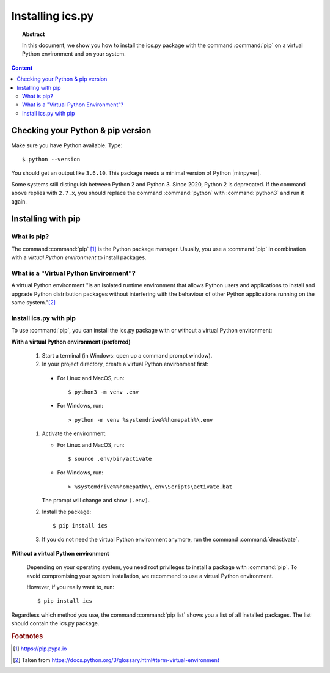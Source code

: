 Installing ics.py
=================

.. meta::
   :keywords: install ics.py
   :keywords: pip
   :keywords: macos
   :keywords: linux
   :keywords: windows

.. topic:: Abstract

   In this document, we show you how to install the ics.py package with
   the command :command:`pip` on a virtual Python environment and on
   your system.

.. contents::  Content
   :local:


.. _sec.install.check-python-and-pip:

Checking your Python & pip version
----------------------------------

Make sure you have Python available. Type::

    $ python --version

You should get an output like ``3.6.10``. This package needs a minimal
version of Python |minpyver|.

Some systems still distinguish between Python 2 and Python 3. Since 2020,
Python 2 is deprecated. If the command above replies with ``2.7.x``, you
should replace the command :command:`python` with :command:`python3` and
run it again.


.. _sec.install.with-pip:

Installing with pip
-------------------

What is pip?
~~~~~~~~~~~~

The command :command:`pip` [#pip]_ is the Python package manager. Usually, you use a
:command:`pip` in combination with a *virtual Python environment* to install
packages.


What is a "Virtual Python Environment"?
~~~~~~~~~~~~~~~~~~~~~~~~~~~~~~~~~~~~~~~

A virtual Python environment "is an isolated runtime environment that allows
Python users and applications to install and upgrade Python distribution
packages without interfering with the behaviour of other Python applications
running on the same system."[#pyvirtenv]_

Install ics.py with pip
~~~~~~~~~~~~~~~~~~~~~~~

To use :command:`pip`, you can install the ics.py package with or without a
virtual Python environment:

**With a virtual Python environment (preferred)**

   #. Start a terminal (in Windows: open up a command prompt window).
   #. In your project directory, create a virtual Python environment first:

     * For Linux and MacOS, run::

       $ python3 -m venv .env

     * For Windows, run::

       > python -m venv %systemdrive%%homepath%\.env

   #. Activate the environment:

      * For Linux and MacOS, run::

        $ source .env/bin/activate

      * For Windows, run::

        > %systemdrive%%homepath%\.env\Scripts\activate.bat

      The prompt will change and show ``(.env)``.

   #. Install the package::

      $ pip install ics

   #. If you do not need the virtual Python environment anymore, run
      the command :command:`deactivate`.


**Without a virtual Python environment**

   Depending on your operating system, you need root privileges to install
   a package with :command:`pip`. To avoid compromising your system
   installation, we recommend to use a virtual Python environment.

   However, if you really want to, run::

   $ pip install ics


Regardless which method you use, the command :command:`pip list` shows you a
list of all installed packages. The list should contain the ics.py package.



.. rubric:: Footnotes

.. [#pip] https://pip.pypa.io
.. [#pyvirtenv] Taken from https://docs.python.org/3/glossary.html#term-virtual-environment
